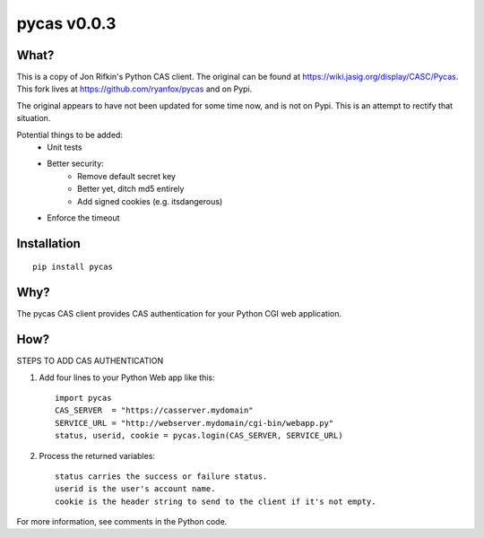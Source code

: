 ===============
pycas v0.0.3
===============

What?
===============
This is a copy of Jon Rifkin's Python CAS client.  The original can be found at
https://wiki.jasig.org/display/CASC/Pycas.  This fork lives at https://github.com/ryanfox/pycas and on Pypi.

The original appears to have not been updated for some time now, and is not on Pypi. This is an attempt to rectify
that situation.

Potential things to be added:
    - Unit tests
    - Better security:
        * Remove default secret key
        * Better yet, ditch md5 entirely
        * Add signed cookies (e.g. itsdangerous)
    - Enforce the timeout

Installation
==============
::

    pip install pycas

Why?
==============
The pycas CAS client provides CAS authentication for your Python CGI web application.

How?
==============
STEPS TO ADD CAS AUTHENTICATION

1) Add four lines to your Python Web app like this: ::

    import pycas
    CAS_SERVER  = "https://casserver.mydomain"
    SERVICE_URL = "http://webserver.mydomain/cgi-bin/webapp.py"
    status, userid, cookie = pycas.login(CAS_SERVER, SERVICE_URL)

2) Process the returned variables::

    status carries the success or failure status.
    userid is the user's account name.
    cookie is the header string to send to the client if it's not empty.

For more information, see comments in the Python code.
